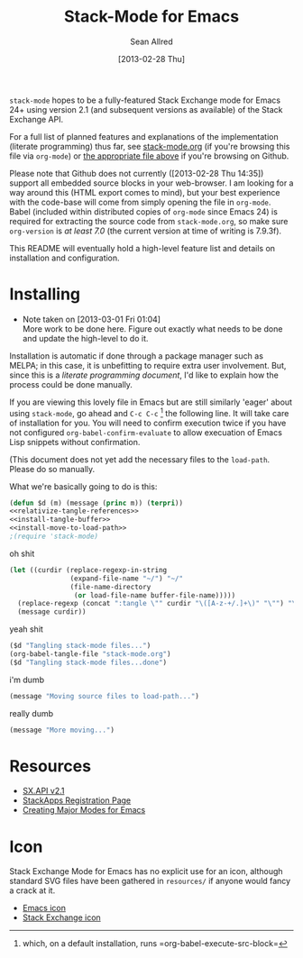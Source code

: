 #+Title: Stack-Mode for Emacs
#+Author: Sean Allred
#+Date: [2013-02-28 Thu]

=stack-mode= hopes to be a fully-featured Stack Exchange mode for
Emacs 24+ using version 2.1 (and subsequent versions as available) of
the Stack Exchange API.

For a full list of planned features and explanations of the
implementation (literate programming) thus far, see [[file:stack-mode.org][stack-mode.org]] (if
you're browsing this file via =org-mode=) or [[https://github.com/vermiculus/stack-mode/blob/master/stack-mode.org][the appropriate file
above]] if you're browsing on Github.

Please note that Github does not currently ([2013-02-28 Thu 14:35])
support all embedded source blocks in your web-browser.  I am looking
for a way around this (HTML export comes to mind), but your best
experience with the code-base will come from simply opening the file
in =org-mode=.  Babel (included within distributed copies of
=org-mode= since Emacs 24) is required for extracting the source code
from =stack-mode.org=, so make sure =org-version= is /at least 7.0/
(the current version at time of writing is 7.9.3f).

This README will eventually hold a high-level feature list and details
on installation and configuration.
* Installing
:PROPERTIES:
:ID: D365DE92-82B6-4754-98EA-26E28F1D8916
:END:
- Note taken on [2013-03-01 Fri 01:04] \\
  More work to be done here.  Figure out exactly what needs to be done
  and update the high-level to do it.
Installation is automatic if done through a package manager such as
MELPA; in this case, it is unbefitting to require extra user
involvement.  But, since this is a /literate programming document/,
I'd like to explain how the process could be done manually.

If you are viewing this lovely file in Emacs but are still similarly
'eager' about using =stack-mode=, go ahead and =C-c C-c= [fn::which,
on a default installation, runs =org-babel-execute-src-block=] the
following line.  It will take care of installation for you.  You will
need to confirm execution twice if you have not configured
=org-babel-confirm-evaluate= to allow execuation of Emacs Lisp
snippets without confirmation.

#+call: $install()

(This document does not yet add the necessary files to the
=load-path=.  Please do so manually.

What we're basically going to do is this:
#+name: $install
#+begin_src emacs-lisp
  (defun $d (m) (message (princ m)) (terpri))
  <<relativize-tangle-references>>
  <<install-tangle-buffer>>
  <<install-move-to-load-path>>
  ;(require 'stack-mode)
#+end_src

oh shit

#+name: relativize-tangle-references
#+begin_src emacs-lisp
  (let ((curdir (replace-regexp-in-string
                 (expand-file-name "~/") "~/"
                 (file-name-directory
                  (or load-file-name buffer-file-name)))))
    (replace-regexp (concat ":tangle \"" curdir "\([A-z-+/.]+\)" "\"") "\1")
    (message curdir))
#+end_src

yeah shit

#+name: install-tangle-buffer
#+begin_src emacs-lisp
  ($d "Tangling stack-mode files...")
  (org-babel-tangle-file "stack-mode.org")
  ($d "Tangling stack-mode files...done")
#+end_src

i'm dumb

#+name: install-move-to-load-path
#+begin_src emacs-lisp
  (message "Moving source files to load-path...")
#+end_src

really dumb

#+name: install-move-to-load-path
#+begin_src emacs-lisp
  (message "More moving...")
#+end_src

* Resources
- [[https://api.stackexchange.com/docs][SX.API v2.1]]
- [[http://stackapps.com/apps/oauth/register][StackApps Registration Page]]
- [[http://www.emacswiki.org/emacs/ModeTutorial][Creating Major Modes for Emacs]]
* Icon
Stack Exchange Mode for Emacs has no explicit use for an icon,
although standard SVG files have been gathered in =resources/= if
anyone would fancy a crack at it.

- [[file:resources/emacs.svg][Emacs icon]]
- [[file:resources/stackexchange.svg][Stack Exchange icon]]

